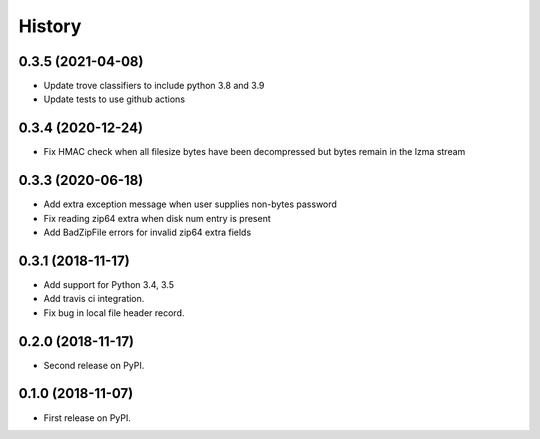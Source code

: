 =======
History
=======

0.3.5 (2021-04-08)
------------------
* Update trove classifiers to include python 3.8 and 3.9
* Update tests to use github actions

0.3.4 (2020-12-24)
------------------

* Fix HMAC check when all filesize bytes have been decompressed but bytes
  remain in the lzma stream

0.3.3 (2020-06-18)
------------------

* Add extra exception message when user supplies non-bytes password
* Fix reading zip64 extra when disk num entry is present
* Add BadZipFile errors for invalid zip64 extra fields

0.3.1 (2018-11-17)
------------------

* Add support for Python 3.4, 3.5
* Add travis ci integration.
* Fix bug in local file header record.

0.2.0 (2018-11-17)
------------------

* Second release on PyPI.

0.1.0 (2018-11-07)
------------------

* First release on PyPI.
